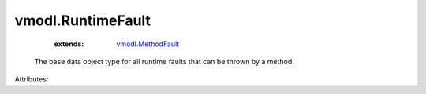 .. _vmodl.MethodFault: ../vmodl/MethodFault.rst


vmodl.RuntimeFault
==================
    :extends:

        `vmodl.MethodFault`_

  The base data object type for all runtime faults that can be thrown by a method.

Attributes:




